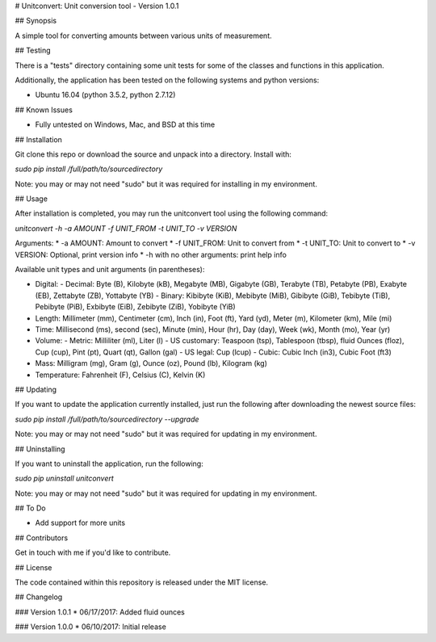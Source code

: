 # Unitconvert: Unit conversion tool - Version 1.0.1

## Synopsis

A simple tool for converting amounts between various units of measurement.

## Testing

There is a "tests" directory containing some unit tests for some of the classes and functions in this application.

Additionally, the application has been tested on the following systems and python versions:

* Ubuntu 16.04 (python 3.5.2, python 2.7.12)

## Known Issues

* Fully untested on Windows, Mac, and BSD at this time

## Installation

Git clone this repo or download the source and unpack into a directory. Install with:

`sudo pip install /full/path/to/sourcedirectory`

Note: you may or may not need "sudo" but it was required for installing in my environment.

## Usage

After installation is completed, you may run the unitconvert tool using the following command:

`unitconvert -h -a AMOUNT -f UNIT_FROM -t UNIT_TO -v VERSION`

Arguments:
* -a AMOUNT: Amount to convert
* -f UNIT_FROM: Unit to convert from
* -t UNIT_TO: Unit to convert to
* -v VERSION: Optional, print version info
* -h with no other arguments: print help info

Available unit types and unit arguments (in parentheses):

* Digital:
  - Decimal: Byte (B), Kilobyte (kB), Megabyte (MB), Gigabyte (GB), Terabyte (TB), Petabyte (PB), Exabyte (EB), Zettabyte (ZB), Yottabyte (YB)
  - Binary: Kibibyte (KiB), Mebibyte (MiB), Gibibyte (GiB), Tebibyte (TiB), Pebibyte (PiB), Exbibyte (EiB), Zebibyte (ZiB), Yobibyte (YiB)
* Length: Millimeter (mm), Centimeter (cm), Inch (in), Foot (ft), Yard (yd), Meter (m), Kilometer (km), Mile (mi)
* Time: Millisecond (ms), second (sec), Minute (min), Hour (hr), Day (day), Week (wk), Month (mo), Year (yr)
* Volume:
  - Metric: Milliliter (ml), Liter (l)
  - US customary: Teaspoon (tsp), Tablespoon (tbsp), fluid Ounces (floz), Cup (cup), Pint (pt), Quart (qt), Gallon (gal)
  - US legal: Cup (lcup)
  - Cubic: Cubic Inch (in3), Cubic Foot (ft3)
* Mass: Milligram (mg), Gram (g), Ounce (oz), Pound (lb), Kilogram (kg)
* Temperature: Fahrenheit (F), Celsius (C), Kelvin (K)

## Updating

If you want to update the application currently installed, just run the following after downloading the newest source files:

`sudo pip install /full/path/to/sourcedirectory --upgrade`

Note: you may or may not need "sudo" but it was required for updating in my environment.

## Uninstalling

If you want to uninstall the application, run the following:

`sudo pip uninstall unitconvert`

Note: you may or may not need "sudo" but it was required for updating in my environment.

## To Do

* Add support for more units

## Contributors

Get in touch with me if you'd like to contribute.

## License

The code contained within this repository is released under the MIT license.

## Changelog

### Version 1.0.1
* 06/17/2017: Added fluid ounces

### Version 1.0.0
* 06/10/2017: Initial release


